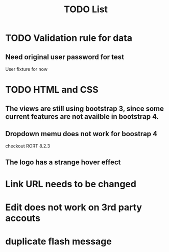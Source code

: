 #+OPTIONS: h:1 num:nil toc:nil
#+TITLE: TODO List

* TODO Validation rule for data
** Need original user password for test
    User fixture for now

* TODO HTML and CSS
** The views are still using bootstrap 3, since some current features are not availble in bootstrap 4.
** Dropdown memu does not work for boostrap 4
    checkout RORT 8.2.3
** The logo has a strange hover effect

* Link URL needs to be changed
* Edit does not work on 3rd party accouts
* duplicate flash message
